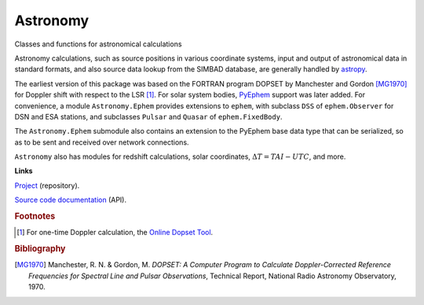 Astronomy
=========

Classes and functions for astronomical calculations


Astronomy calculations, such as source positions in various coordinate
systems, input and output of astronomical data in standard formats, and also 
source data lookup from the SIMBAD database, are generally handled by 
`astropy <https://www.astropy.org/>`_.

The earliest version of this package was based on the FORTRAN program DOPSET
by Manchester and Gordon [MG1970]_ for Doppler shift with respect to the LSR [#]_.  
For solar system bodies, `PyEphem
<https://rhodesmill.org/pyephem/>`_ support was later added. For convenience, 
a module ``Astronomy.Ephem``
provides extensions to ``ephem``, with
subclass ``DSS`` of ``ephem.Observer`` for DSN and ESA stations,
and subclasses ``Pulsar`` and ``Quasar`` of ``ephem.FixedBody``.

The ``Astronomy.Ephem`` submodule also contains an extension to the PyEphem base 
data type that can be serialized, so as to be sent and received over network 
connections.

``Astronomy`` also has modules for redshift calculations,
solar coordinates, :math:`\Delta T=TAI-UTC`, and more.

**Links**

`Project <https://github.com/SDRAST/Astronomy/>`_ (repository).

`Source code documentation <https://sdrast.github.io/Astronomy/>`_ (API).

.. rubric:: Footnotes

.. [#] For one-time Doppler calculation, the `Online Dopset Tool <http://www.vla.nrao.edu/astro/guides/dopset/>`_.

.. rubric:: Bibliography

.. [MG1970] Manchester, R. N. & Gordon, M. *DOPSET: A Computer Program to Calculate Doppler-Corrected Reference Frequencies for Spectral Line and Pulsar Observations*, Technical Report, National Radio Astronomy Observatory, 1970.

